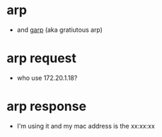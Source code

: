 * arp

- and [[file:garp.org][garp]] (aka gratiutous arp)

* arp request

- who use 172.20.1.18?

* arp response

- I'm using it and my mac address is the xx:xx:xx
